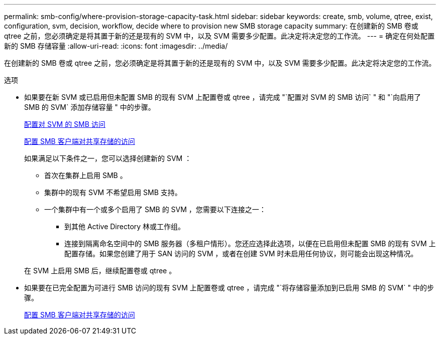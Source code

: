 ---
permalink: smb-config/where-provision-storage-capacity-task.html 
sidebar: sidebar 
keywords: create, smb, volume, qtree, exist, configuration, svm, decision, workflow, decide where to provision new SMB storage capacity 
summary: 在创建新的 SMB 卷或 qtree 之前，您必须确定是将其置于新的还是现有的 SVM 中，以及 SVM 需要多少配置。此决定将决定您的工作流。 
---
= 确定在何处配置新的 SMB 存储容量
:allow-uri-read: 
:icons: font
:imagesdir: ../media/


[role="lead"]
在创建新的 SMB 卷或 qtree 之前，您必须确定是将其置于新的还是现有的 SVM 中，以及 SVM 需要多少配置。此决定将决定您的工作流。

.选项
* 如果要在新 SVM 或已启用但未配置 SMB 的现有 SVM 上配置卷或 qtree ，请完成 "`配置对 SVM 的 SMB 访问` " 和 "`向启用了 SMB 的 SVM` 添加存储容量 " 中的步骤。
+
xref:configure-access-svm-task.adoc[配置对 SVM 的 SMB 访问]

+
xref:configure-client-access-shared-storage-concept.adoc[配置 SMB 客户端对共享存储的访问]

+
如果满足以下条件之一，您可以选择创建新的 SVM ：

+
** 首次在集群上启用 SMB 。
** 集群中的现有 SVM 不希望启用 SMB 支持。
** 一个集群中有一个或多个启用了 SMB 的 SVM ，您需要以下连接之一：
+
*** 到其他 Active Directory 林或工作组。
*** 连接到隔离命名空间中的 SMB 服务器（多租户情形）。您还应选择此选项，以便在已启用但未配置 SMB 的现有 SVM 上配置存储。如果您创建了用于 SAN 访问的 SVM ，或者在创建 SVM 时未启用任何协议，则可能会出现这种情况。




+
在 SVM 上启用 SMB 后，继续配置卷或 qtree 。

* 如果要在已完全配置为可进行 SMB 访问的现有 SVM 上配置卷或 qtree ，请完成 "`将存储容量添加到已启用 SMB 的 SVM` " 中的步骤。
+
xref:configure-client-access-shared-storage-concept.adoc[配置 SMB 客户端对共享存储的访问]


